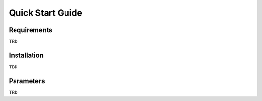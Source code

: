 
#################
Quick Start Guide
#################

************
Requirements
************
TBD

************
Installation
************
TBD

**********
Parameters
**********
TBD
